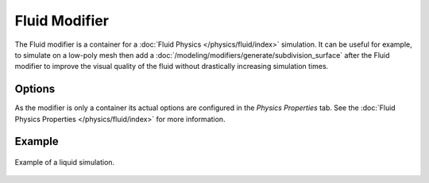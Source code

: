 .. index:: Modeling Modifiers; Fluid Modifier

**************
Fluid Modifier
**************

The Fluid modifier is a container for a :doc:`Fluid Physics </physics/fluid/index>` simulation.
It can be useful for example, to simulate on a low-poly mesh then add a
:doc:`/modeling/modifiers/generate/subdivision_surface` after the Fluid modifier
to improve the visual quality of the fluid without drastically increasing simulation times.


Options
=======

As the modifier is only a container its actual options are configured in the *Physics Properties* tab.
See the :doc:`Fluid Physics Properties </physics/fluid/index>` for more information.


Example
=======

.. figure:: /images/physics_fluid_introduction_liquid-example.png
   :align: center

   Example of a liquid simulation.
